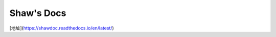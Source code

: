 Shaw's Docs
=======================================

[地址](https://shawdoc.readthedocs.io/en/latest/)
